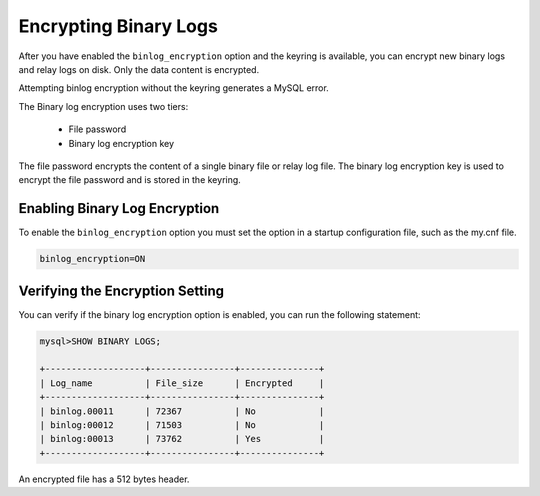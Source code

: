 .. _encrypting-binlogs:

================================================================================
Encrypting Binary Logs
================================================================================

After you have enabled the ``binlog_encryption`` option and the keyring is available, you can encrypt new binary logs and relay logs on disk. Only the data content is encrypted.

Attempting binlog encryption without the keyring generates a MySQL error.

The Binary log encryption uses two tiers:

    * File password

    * Binary log encryption key

The file password encrypts the content of a single binary file or relay log file. The binary log encryption key is used to encrypt the file password and is stored in the keyring.

Enabling Binary Log Encryption
-------------------------------
To enable the ``binlog_encryption`` option you must set the option in a startup configuration file, such as the my.cnf file.

.. code-block:: MySQL

    binlog_encryption=ON

Verifying the Encryption Setting
----------------------------------

You can verify if the binary log encryption option is enabled, you can run the following statement:

.. code-block:: MySQL

  mysql>SHOW BINARY LOGS;

  +-------------------+----------------+---------------+
  | Log_name          | File_size      | Encrypted     |
  +-------------------+----------------+---------------+
  | binlog.00011      | 72367          | No            |
  | binlog:00012      | 71503          | No            |
  | binlog:00013      | 73762          | Yes           |
  +-------------------+----------------+---------------+

An encrypted file has a 512 bytes header.

.. seealso::

  |MySQL| Documentation:
  - `Encrypting Binary Log Files and Relay Log Files <https://dev.mysql.com/doc/refman/8.0/en/replication-binlog-encryption.html>`__

